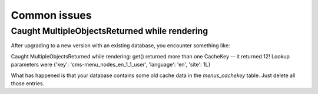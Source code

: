 .. _common_issues:

#############
Common issues
#############

**********************************************
Caught MultipleObjectsReturned while rendering
**********************************************

After upgrading to a new version with an existing database, you encounter 
something like:

Caught MultipleObjectsReturned while rendering: get() returned more than 
one CacheKey -- it returned 12! Lookup parameters were {'key': 
'cms-menu_nodes_en_1_1_user', 'language': 'en', 'site': 1L}

What has happened is that your database contains some old cache data in 
the `menus_cachekey` table. Just delete all those entries.

